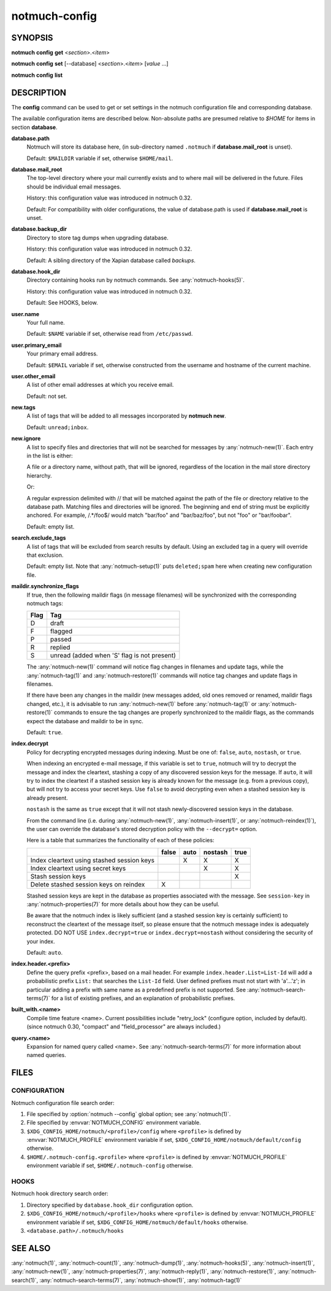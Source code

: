.. _notmuch-config(1):

==============
notmuch-config
==============

SYNOPSIS
========

**notmuch** **config** **get** <*section*>.<*item*>

**notmuch** **config** **set** [--database] <*section*>.<*item*> [*value* ...]

**notmuch** **config** **list**

DESCRIPTION
===========

The **config** command can be used to get or set settings in the notmuch
configuration file and corresponding database.

.. program:: config

.. option:: get

   The value of the specified configuration item is printed to
   stdout. If the item has multiple values (it is a list), each value
   is separated by a newline character.

.. option:: set

   The specified configuration item is set to the given value. To
   specify a multiple-value item (a list), provide each value as a
   separate command-line argument.

   If no values are provided, the specified configuration item will
   be removed from the configuration file.

   With the `--database` option, updates configuration metadata
   stored in the database, rather than the default (text)
   configuration file.

.. option:: list

   Every configuration item is printed to stdout, each on a separate
   line of the form::

     section.item=value

   No additional whitespace surrounds the dot or equals sign
   characters. In a multiple-value item (a list), the values are
   separated by semicolon characters.

The available configuration items are described below. Non-absolute
paths are presumed relative to `$HOME` for items in section
**database**.

**database.path**
    Notmuch will store its database here, (in
    sub-directory named ``.notmuch`` if **database.mail\_root**
    is unset).

    Default: ``$MAILDIR`` variable if set, otherwise ``$HOME/mail``.

**database.mail_root**
    The top-level directory where your mail currently exists and to
    where mail will be delivered in the future. Files should be
    individual email messages.

    History: this configuration value was introduced in notmuch 0.32.

    Default: For compatibility with older configurations, the value of
    database.path is used if **database.mail\_root** is unset.

**database.backup_dir**
    Directory to store tag dumps when upgrading database.

    History: this configuration value was introduced in notmuch 0.32.

    Default: A sibling directory of the Xapian database called
    `backups`.

**database.hook_dir**
    Directory containing hooks run by notmuch commands. See
    :any:`notmuch-hooks(5)`.

    History: this configuration value was introduced in notmuch 0.32.

    Default: See HOOKS, below.

**user.name**
    Your full name.

    Default: ``$NAME`` variable if set, otherwise read from
    ``/etc/passwd``.

**user.primary\_email**
    Your primary email address.

    Default: ``$EMAIL`` variable if set, otherwise constructed from
    the username and hostname of the current machine.

**user.other\_email**
    A list of other email addresses at which you receive email.

    Default: not set.

**new.tags**
    A list of tags that will be added to all messages incorporated by
    **notmuch new**.

    Default: ``unread;inbox``.

**new.ignore**
    A list to specify files and directories that will not be searched
    for messages by :any:`notmuch-new(1)`. Each entry in the list is either:

    A file or a directory name, without path, that will be ignored,
    regardless of the location in the mail store directory hierarchy.

    Or:

    A regular expression delimited with // that will be matched
    against the path of the file or directory relative to the database
    path. Matching files and directories will be ignored. The
    beginning and end of string must be explicitly anchored. For
    example, /.*/foo$/ would match "bar/foo" and "bar/baz/foo", but
    not "foo" or "bar/foobar".

    Default: empty list.

**search.exclude\_tags**
    A list of tags that will be excluded from search results by
    default. Using an excluded tag in a query will override that
    exclusion.

    Default: empty list. Note that :any:`notmuch-setup(1)` puts
    ``deleted;spam`` here when creating new configuration file.

**maildir.synchronize\_flags**
    If true, then the following maildir flags (in message filenames)
    will be synchronized with the corresponding notmuch tags:

    +--------+-----------------------------------------------+
    | Flag   | Tag                                           |
    +========+===============================================+
    | D      | draft                                         |
    +--------+-----------------------------------------------+
    | F      | flagged                                       |
    +--------+-----------------------------------------------+
    | P      | passed                                        |
    +--------+-----------------------------------------------+
    | R      | replied                                       |
    +--------+-----------------------------------------------+
    | S      | unread (added when 'S' flag is not present)   |
    +--------+-----------------------------------------------+

    The :any:`notmuch-new(1)` command will notice flag changes in
    filenames and update tags, while the :any:`notmuch-tag(1)` and
    :any:`notmuch-restore(1)` commands will notice tag changes and
    update flags in filenames.

    If there have been any changes in the maildir (new messages added,
    old ones removed or renamed, maildir flags changed, etc.), it is
    advisable to run :any:`notmuch-new(1)` before
    :any:`notmuch-tag(1)` or :any:`notmuch-restore(1)` commands to
    ensure the tag changes are properly synchronized to the maildir
    flags, as the commands expect the database and maildir to be in
    sync.

    Default: ``true``.

**index.decrypt**
    Policy for decrypting encrypted messages during indexing.  Must be
    one of: ``false``, ``auto``, ``nostash``, or ``true``.

    When indexing an encrypted e-mail message, if this variable is set
    to ``true``, notmuch will try to decrypt the message and index the
    cleartext, stashing a copy of any discovered session keys for the
    message.  If ``auto``, it will try to index the cleartext if a
    stashed session key is already known for the message (e.g. from a
    previous copy), but will not try to access your secret keys.  Use
    ``false`` to avoid decrypting even when a stashed session key is
    already present.

    ``nostash`` is the same as ``true`` except that it will not stash
    newly-discovered session keys in the database.

    From the command line (i.e. during :any:`notmuch-new(1)`,
    :any:`notmuch-insert(1)`, or :any:`notmuch-reindex(1)`), the user can
    override the database's stored decryption policy with the
    ``--decrypt=`` option.

    Here is a table that summarizes the functionality of each of these
    policies:

    +------------------------+-------+------+---------+------+
    |                        | false | auto | nostash | true |
    +========================+=======+======+=========+======+
    | Index cleartext using  |       |  X   |    X    |  X   |
    | stashed session keys   |       |      |         |      |
    +------------------------+-------+------+---------+------+
    | Index cleartext        |       |      |    X    |  X   |
    | using secret keys      |       |      |         |      |
    +------------------------+-------+------+---------+------+
    | Stash session keys     |       |      |         |  X   |
    +------------------------+-------+------+---------+------+
    | Delete stashed session |   X   |      |         |      |
    | keys on reindex        |       |      |         |      |
    +------------------------+-------+------+---------+------+

    Stashed session keys are kept in the database as properties
    associated with the message.  See ``session-key`` in
    :any:`notmuch-properties(7)` for more details about how they can be
    useful.

    Be aware that the notmuch index is likely sufficient (and a
    stashed session key is certainly sufficient) to reconstruct the
    cleartext of the message itself, so please ensure that the notmuch
    message index is adequately protected.  DO NOT USE
    ``index.decrypt=true`` or ``index.decrypt=nostash`` without
    considering the security of your index.

    Default: ``auto``.

**index.header.<prefix>**
    Define the query prefix <prefix>, based on a mail header. For
    example ``index.header.List=List-Id`` will add a probabilistic
    prefix ``List:`` that searches the ``List-Id`` field.  User
    defined prefixes must not start with 'a'...'z'; in particular
    adding a prefix with same name as a predefined prefix is not
    supported. See :any:`notmuch-search-terms(7)` for a list of existing
    prefixes, and an explanation of probabilistic prefixes.

**built_with.<name>**
    Compile time feature <name>. Current possibilities include
    "retry_lock" (configure option, included by default).
    (since notmuch 0.30, "compact" and "field_processor" are
    always included.)

**query.<name>**
    Expansion for named query called <name>. See
    :any:`notmuch-search-terms(7)` for more information about named
    queries.

FILES
=====

CONFIGURATION
-------------

Notmuch configuration file search order:

1. File specified by :option:`notmuch --config` global option; see
   :any:`notmuch(1)`.

2. File specified by :envvar:`NOTMUCH_CONFIG` environment variable.

3. ``$XDG_CONFIG_HOME/notmuch/<profile>/config`` where ``<profile>``
   is defined by :envvar:`NOTMUCH_PROFILE` environment variable if
   set, ``$XDG_CONFIG_HOME/notmuch/default/config`` otherwise.

4. ``$HOME/.notmuch-config.<profile>`` where ``<profile>`` is defined
   by :envvar:`NOTMUCH_PROFILE` environment variable if set,
   ``$HOME/.notmuch-config`` otherwise.

HOOKS
-----

Notmuch hook directory search order:

1. Directory specified by ``database.hook_dir`` configuration option.

2. ``$XDG_CONFIG_HOME/notmuch/<profile>/hooks`` where ``<profile>``
   is defined by :envvar:`NOTMUCH_PROFILE` environment variable if
   set, ``$XDG_CONFIG_HOME/notmuch/default/hooks`` otherwise.

3. ``<database.path>/.notmuch/hooks``

SEE ALSO
========

:any:`notmuch(1)`,
:any:`notmuch-count(1)`,
:any:`notmuch-dump(1)`,
:any:`notmuch-hooks(5)`,
:any:`notmuch-insert(1)`,
:any:`notmuch-new(1)`,
:any:`notmuch-properties(7)`,
:any:`notmuch-reply(1)`,
:any:`notmuch-restore(1)`,
:any:`notmuch-search(1)`,
:any:`notmuch-search-terms(7)`,
:any:`notmuch-show(1)`,
:any:`notmuch-tag(1)`

